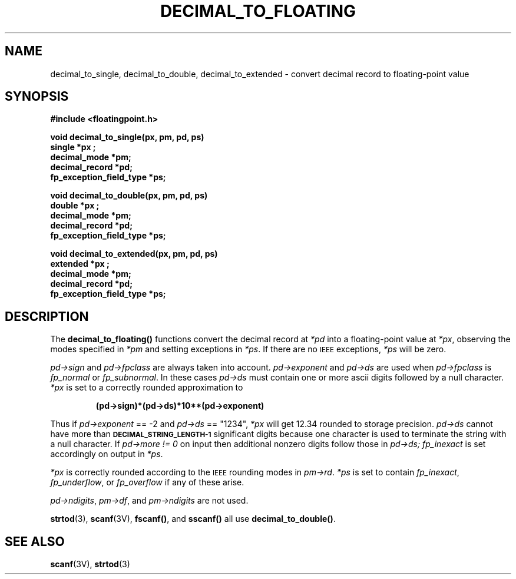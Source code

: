 .\" @(#)decimal_to_floating.3 1.1 92/07/30 SMI;
.TH DECIMAL_TO_FLOATING 3 "23 October 1987"
.SH NAME
decimal_to_single, decimal_to_double, decimal_to_extended \- convert decimal record to floating-point value
.SH SYNOPSIS
.B #include <floatingpoint.h>
.LP
.nf
.B void decimal_to_single(px, pm, pd, ps)
.B single *px ;
.B decimal_mode *pm;
.B decimal_record *pd;
.B fp_exception_field_type *ps;
.fi
.LP
.nf
.B void decimal_to_double(px, pm, pd, ps)
.B double *px ;
.B decimal_mode *pm;
.B decimal_record *pd;
.B fp_exception_field_type *ps;
.fi
.LP
.nf
.B void decimal_to_extended(px, pm, pd, ps)
.B extended *px ;
.B decimal_mode *pm;
.B decimal_record *pd;
.B fp_exception_field_type *ps;
.fi
.SH DESCRIPTION
.IX  "decimal_to_single()"  ""  "\fLdecimal_to_single()\fP \(em decimal record to single-precision floating"
.IX  "decimal record to single-precision floating \(em \fLdecimal_to_single()\fP"
.IX  "decimal_to_double()"  ""  "\fLdecimal_to_double()\fP \(em decimal record to double-precision floating"
.IX  "decimal record to double-precision floating \(em \fLdecimal_to_double()\fP"
.IX  "decimal_to_extended()"  ""  "\fLdecimal_to_extended()\fP \(em decimal record to extended-precision floating"
.IX  "decimal record to extended-precision floating \(em \fLdecimal_to_extended()\fP"
.LP
The
.B decimal_to_floating(\|)
functions convert the decimal record at
.I *pd
into a floating-point value at
.IR *px ,
observing the modes specified in
.I *pm
and setting exceptions in
.IR *ps .
If there are no
.SM IEEE
exceptions,
.I *ps
will be zero.
.LP
.I pd->sign
and
.I pd->fpclass
are always taken into account.
.I pd->exponent
and
.I pd->ds
are used when
.I pd->fpclass
is
.I fp_normal
or
.IR fp_subnormal .
In these cases
.I pd->ds
must contain one or more ascii digits followed by a
null character.
.I *px
is set to a correctly rounded approximation to
.IP
.B (pd->sign)*(pd->ds)*10**(pd->exponent)
.LP
Thus if
.I pd->exponent
== \-2 and
.I pd->ds
== "1234",
.I *px
will get 12.34 rounded
to storage precision.
.I pd->ds
cannot have more than
.SB DECIMAL_STRING_LENGTH-1
significant digits
because one character is used to terminate the string with a
null character.
If
.I pd->more != 0
on input then additional nonzero digits follow those in
.I pd->ds; fp_inexact
is set accordingly on output in
.IR *ps .
.LP
.I *px
is correctly rounded according to the
.SM IEEE
rounding modes in
.IR pm->rd .
.I *ps
is set to contain
.IR fp_inexact ,
.IR fp_underflow ,
or
.I fp_overflow
if any of these arise.
.LP
.IR pd->ndigits ,
.IR pm->df ,
and
.I pm->ndigits
are not used.
.LP
.BR strtod (3),
.BR scanf (3V),
.BR fscanf(\|) ,
and
.B sscanf(\|)
all use
.BR decimal_to_double(\|) .
.SH SEE ALSO
.BR scanf (3V),
.BR strtod (3)
